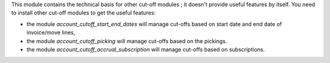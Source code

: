 This module contains the technical basis for other cut-off
modules ; it doesn't provide useful features by itself. You
need to install other cut-off modules to get the useful features:

* the module *account_cutoff_start_end_dates* will manage cut-offs based on
  start date and end date of invoice/move lines,

* the module *account_cutoff_picking* will manage cut-offs based on
  the pickings.

* the module *account_cutoff_accrual_subscription* will manage cut-offs based on
  subscriptions.
